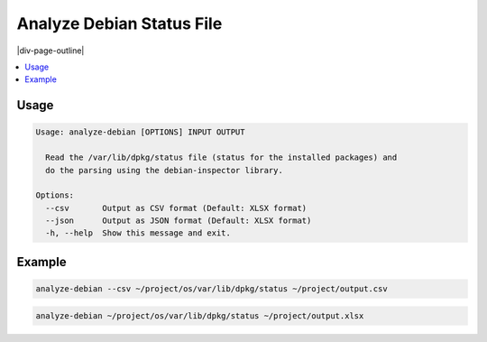 .. _analyze-debian-status:

==========================
Analyze Debian Status File
==========================

|div-page-outline|

.. contents:: :local:
    :depth: 7


Usage
=====

.. code-block::

  Usage: analyze-debian [OPTIONS] INPUT OUTPUT

    Read the /var/lib/dpkg/status file (status for the installed packages) and
    do the parsing using the debian-inspector library.

  Options:
    --csv       Output as CSV format (Default: XLSX format)
    --json      Output as JSON format (Default: XLSX format)
    -h, --help  Show this message and exit.

Example
=======

.. code-block::

   analyze-debian --csv ~/project/os/var/lib/dpkg/status ~/project/output.csv

.. code-block::

   analyze-debian ~/project/os/var/lib/dpkg/status ~/project/output.xlsx
